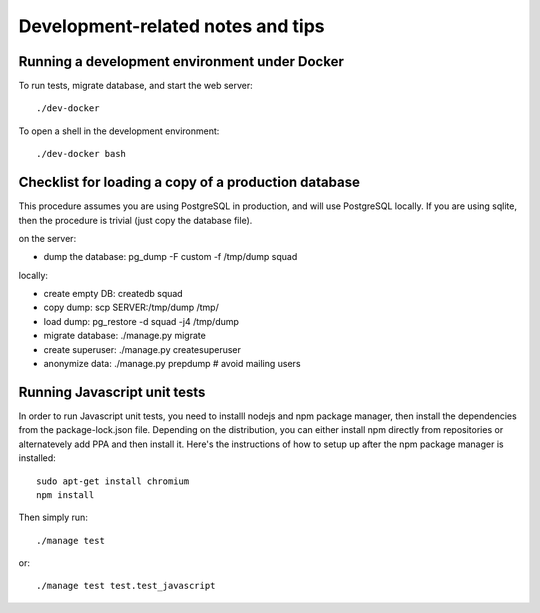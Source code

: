 ==================================
Development-related notes and tips
==================================

Running a development environment under Docker
----------------------------------------------

To run tests, migrate database, and start the web server::

    ./dev-docker

To open a shell in the development environment::

    ./dev-docker bash


Checklist for loading a copy of a production database
-----------------------------------------------------

This procedure assumes you are using PostgreSQL in production, and will use
PostgreSQL locally. If you are using sqlite, then the procedure is trivial
(just copy the database file).


on the server:

* dump the database: pg_dump -F custom -f /tmp/dump squad

locally:

* create empty DB:   createdb squad
* copy dump:         scp SERVER:/tmp/dump /tmp/
* load dump:         pg_restore -d squad -j4 /tmp/dump
* migrate database:  ./manage.py migrate
* create superuser:  ./manage.py createsuperuser
* anonymize data:    ./manage.py prepdump # avoid mailing users


Running Javascript unit tests
-----------------------------

In order to run Javascript unit tests, you need to installl nodejs and npm
package manager, then install the dependencies from the package-lock.json file.
Depending on the distribution, you can either install npm directly from
repositories or alternatevely add PPA and then install it. Here's the
instructions of how to setup up after the npm package manager is installed::

  sudo apt-get install chromium
  npm install

Then simply run::

  ./manage test

or::

  ./manage test test.test_javascript
